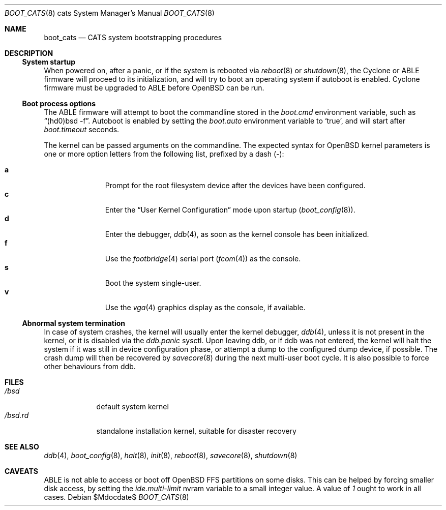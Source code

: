 .\"	$OpenBSD: boot_cats.8,v 1.5 2004/12/27 16:41:12 miod Exp $
.\"
.\" Copyright (c) 2004, Miodrag Vallat.
.\" All rights reserved.
.\"
.\" Redistribution and use in source and binary forms, with or without
.\" modification, are permitted provided that the following conditions
.\" are met:
.\" 1. Redistributions of source code must retain the above copyright
.\"    notice, this list of conditions and the following disclaimer.
.\" 2. Redistributions in binary form must reproduce the above copyright
.\"    notice, this list of conditions and the following disclaimer in the
.\"    documentation and/or other materials provided with the distribution.
.\"
.\" THIS SOFTWARE IS PROVIDED BY THE AUTHOR ``AS IS'' AND ANY EXPRESS OR
.\" IMPLIED WARRANTIES, INCLUDING, BUT NOT LIMITED TO, THE IMPLIED WARRANTIES
.\" OF MERCHANTABILITY AND FITNESS FOR A PARTICULAR PURPOSE ARE DISCLAIMED.
.\" IN NO EVENT SHALL THE AUTHOR BE LIABLE FOR ANY DIRECT, INDIRECT,
.\" INCIDENTAL, SPECIAL, EXEMPLARY, OR CONSEQUENTIAL DAMAGES (INCLUDING, BUT
.\" NOT LIMITED TO, PROCUREMENT OF SUBSTITUTE GOODS OR SERVICES; LOSS OF USE,
.\" DATA, OR PROFITS; OR BUSINESS INTERRUPTION) HOWEVER CAUSED AND ON ANY
.\" THEORY OF LIABILITY, WHETHER IN CONTRACT, STRICT LIABILITY, OR TORT
.\" (INCLUDING NEGLIGENCE OR OTHERWISE) ARISING IN ANY WAY OUT OF THE USE OF
.\" THIS SOFTWARE, EVEN IF ADVISED OF THE POSSIBILITY OF SUCH DAMAGE.
.\"
.Dd $Mdocdate$
.Dt BOOT_CATS 8 cats
.Os
.Sh NAME
.Nm boot_cats
.Nd CATS system bootstrapping procedures
.Sh DESCRIPTION
.Ss System startup
When powered on, after a panic, or if the system is rebooted via
.Xr reboot 8
or
.Xr shutdown 8 ,
the Cyclone or ABLE firmware will proceed to its initialization,
and will try to boot an operating system if autoboot is enabled.
Cyclone firmware must be upgraded to ABLE before
.Ox
can be run.
.Ss Boot process options
The ABLE firmware will attempt to boot the commandline stored in the
.Em boot.cmd
environment variable, such as
.Dq (hd0)bsd -f .
Autoboot is enabled by setting the
.Em boot.auto
environment variable to
.Sq true ,
and will start after
.Em boot.timeout
seconds.
.Pp
The kernel can be passed arguments on the commandline.
The expected syntax for
.Ox
kernel parameters is one or more option letters from the following list,
prefixed by a dash
.Pq - :
.Bl -tag -width "XXX" -offset indent -compact
.Pp
.It Cm a
Prompt for the root filesystem device after the devices have been configured.
.It Cm c
Enter the
.Dq User Kernel Configuration
mode upon startup
.Pq Xr boot_config 8 .
.It Cm d
Enter the debugger,
.Xr ddb 4 ,
as soon as the kernel console has been initialized.
.It Cm f
Use the
.Xr footbridge 4
serial port
.Pq Xr fcom 4
as the console.
.It Cm s
Boot the system single-user.
.It Cm v
Use the
.Xr vga 4
graphics display as the console, if available.
.El
.Ss Abnormal system termination
In case of system crashes, the kernel will usually enter the kernel
debugger,
.Xr ddb 4 ,
unless it is not present in the kernel, or it is disabled via the
.Em ddb.panic
sysctl.
Upon leaving ddb, or if ddb was not entered, the kernel will halt the system
if it was still in device configuration phase, or attempt a dump to the
configured dump device, if possible.
The crash dump will then be recovered by
.Xr savecore 8
during the next multi-user boot cycle.
It is also possible to force other behaviours from ddb.
.Sh FILES
.Bl -tag -width /bsd.rd -compact
.It Pa /bsd
default system kernel
.It Pa /bsd.rd
standalone installation kernel, suitable for disaster recovery
.El
.Sh SEE ALSO
.Xr ddb 4 ,
.Xr boot_config 8 ,
.Xr halt 8 ,
.Xr init 8 ,
.Xr reboot 8 ,
.Xr savecore 8 ,
.Xr shutdown 8
.Sh CAVEATS
.Tn ABLE
is not able to access or boot off
.Ox
FFS partitions on some disks.
This can be helped by forcing smaller disk access, by setting the
.Em ide.multi-limit
nvram variable to a small integer value.
A value of
.Ar 1
ought to work in all cases.
